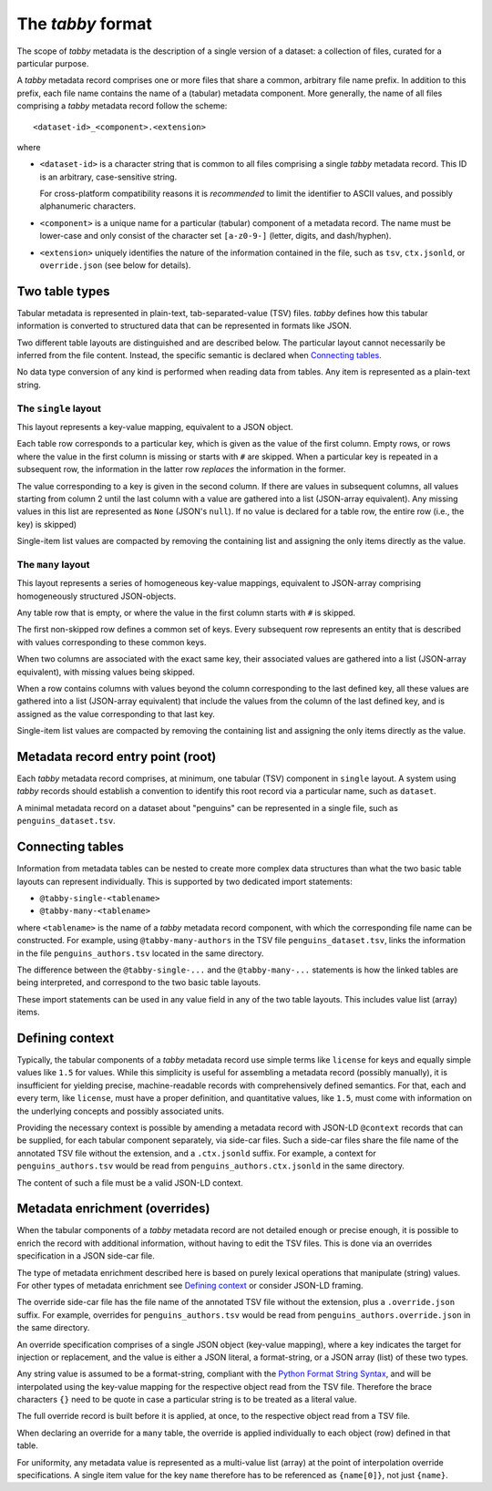The `tabby` format
******************

The scope of `tabby` metadata is the description of a single version of a
dataset: a collection of files, curated for a particular purpose.

A `tabby` metadata record comprises one or more files that share a common,
arbitrary file name prefix. In addition to this prefix, each file name contains
the name of a (tabular) metadata component. More generally, the name of all files
comprising a `tabby` metadata record follow the scheme::

    <dataset-id>_<component>.<extension>

where

- ``<dataset-id>`` is a character string that is common to all files comprising
  a single `tabby` metadata record. This ID is an arbitrary, case-sensitive
  string.

  For cross-platform compatibility reasons it is *recommended* to limit
  the identifier to ASCII values, and possibly alphanumeric characters.

- ``<component>`` is a unique name for a particular (tabular) component of a
  metadata record. The name must be lower-case and only consist of the character
  set ``[a-z0-9-]`` (letter, digits, and dash/hyphen).

- ``<extension>`` uniquely identifies the nature of the information contained
  in the file, such as ``tsv``, ``ctx.jsonld``, or ``override.json`` (see below
  for details).


Two table types
===============

Tabular metadata is represented in plain-text, tab-separated-value (TSV) files.
`tabby` defines how this tabular information is converted to structured data
that can be represented in formats like JSON.

Two different table layouts are distinguished and are described below. The
particular layout cannot necessarily be inferred from the file content.
Instead, the specific semantic is declared when `Connecting tables`_.

No data type conversion of any kind is performed when reading data from
tables. Any item is represented as a plain-text string.


The ``single`` layout
---------------------

This layout represents a key-value mapping, equivalent to a JSON object.

Each table row corresponds to a particular key, which is given as the value of
the first column. Empty rows, or rows where the value in the first column is
missing or starts with ``#`` are skipped. When a particular key is repeated in a
subsequent row, the information in the latter row *replaces* the information in
the former.

The value corresponding to a key is given in the second column. If there are
values in subsequent columns, all values starting from column 2 until the last
column with a value are gathered into a list (JSON-array equivalent). Any missing
values in this list are represented as ``None`` (JSON's ``null``). If no value
is declared for a table row, the entire row (i.e., the key) is skipped)

Single-item list values are compacted by removing the containing list and
assigning the only items directly as the value.


The ``many`` layout
---------------------

This layout represents a series of homogeneous key-value mappings, equivalent
to JSON-array comprising homogeneously structured JSON-objects.

Any table row that is empty, or where the value in the first column starts with
``#`` is skipped.

The first non-skipped row defines a common set of keys. Every subsequent row
represents an entity that is described with values corresponding to these
common keys.

When two columns are associated with the exact same key, their associated
values are gathered into a list (JSON-array equivalent), with missing values
being skipped.

When a row contains columns with values beyond the column corresponding to the
last defined key, all these values are gathered into a list (JSON-array
equivalent) that include the values from the column of the last defined key,
and is assigned as the value corresponding to that last key.

Single-item list values are compacted by removing the containing list and
assigning the only items directly as the value.


Metadata record entry point (root)
==================================

Each `tabby` metadata record comprises, at minimum, one tabular (TSV) component
in ``single`` layout. A system using `tabby` records should establish a
convention to identify this root record via a particular name, such as
``dataset``.

A minimal metadata record on a dataset about "penguins" can be represented in a
single file, such as ``penguins_dataset.tsv``.


Connecting tables
=================

Information from metadata tables can be nested to create more complex data
structures than what the two basic table layouts can represent individually.
This is supported by two dedicated import statements:

- ``@tabby-single-<tablename>``
- ``@tabby-many-<tablename>``

where ``<tablename>`` is the name of a `tabby` metadata record component, with
which the corresponding file name can be constructed. For example, using
``@tabby-many-authors`` in the TSV file ``penguins_dataset.tsv``, links the
information in the file ``penguins_authors.tsv`` located in the same directory.

The difference between the ``@tabby-single-...`` and the ``@tabby-many-...``
statements is how the linked tables are being interpreted, and correspond to
the two basic table layouts.

These import statements can be used in any value field in any of the two table
layouts. This includes value list (array) items.


Defining context
================

.. todo::
   This functionality is not fully implemented yet

Typically, the tabular components of a `tabby` metadata record use simple terms
like ``license`` for keys and equally simple values like ``1.5`` for values.
While this simplicity is useful for assembling a metadata record (possibly
manually), it is insufficient for yielding precise, machine-readable records
with comprehensively defined semantics. For that, each and every term, like
``license``, must have a proper definition, and quantitative values, like
``1.5``, must come with information on the underlying concepts and possibly
associated units.

Providing the necessary context is possible by amending a metadata record with
JSON-LD ``@context`` records that can be supplied, for each tabular component
separately, via side-car files. Such a side-car files share the file name of
the annotated TSV file without the extension, and a ``.ctx.jsonld`` suffix.
For example, a context for ``penguins_authors.tsv`` would be read from
``penguins_authors.ctx.jsonld`` in the same directory.

The content of such a file must be a valid JSON-LD context.


Metadata enrichment (overrides)
===============================

When the tabular components of a `tabby` metadata record are not detailed
enough or precise enough, it is possible to enrich the record with additional
information, without having to edit the TSV files. This is done via an
overrides specification in a JSON side-car file.

The type of metadata enrichment described here is based on purely lexical
operations that manipulate (string) values. For other types of metadata
enrichment see `Defining context`_ or consider JSON-LD framing.

The override side-car file has the file name of the annotated TSV file without
the extension, plus a ``.override.json`` suffix.  For example, overrides for
``penguins_authors.tsv`` would be read from ``penguins_authors.override.json``
in the same directory.

An override specification comprises of a single JSON object (key-value
mapping), where a key indicates the target for injection or replacement, and
the value is either a JSON literal, a format-string, or a JSON array (list) of
these two types.

Any string value is assumed to be a format-string, compliant with the `Python
Format String Syntax`_, and will be interpolated using the key-value mapping
for the respective object read from the TSV file.  Therefore the brace
characters ``{}`` need to be quote in case a particular string is to be
treated as a literal value.

.. _Python Format String Syntax: https://docs.python.org/3/library/string.html#format-string-syntax

The full override record is built before it is applied, at once, to the
respective object read from a TSV file.

When declaring an override for a ``many`` table, the override is applied
individually to each object (row) defined in that table.

For uniformity, any metadata value is represented as a multi-value list
(array) at the point of interpolation override specifications. A single item
value for the key ``name`` therefore has to be referenced as ``{name[0]}``, not
just ``{name}``.
